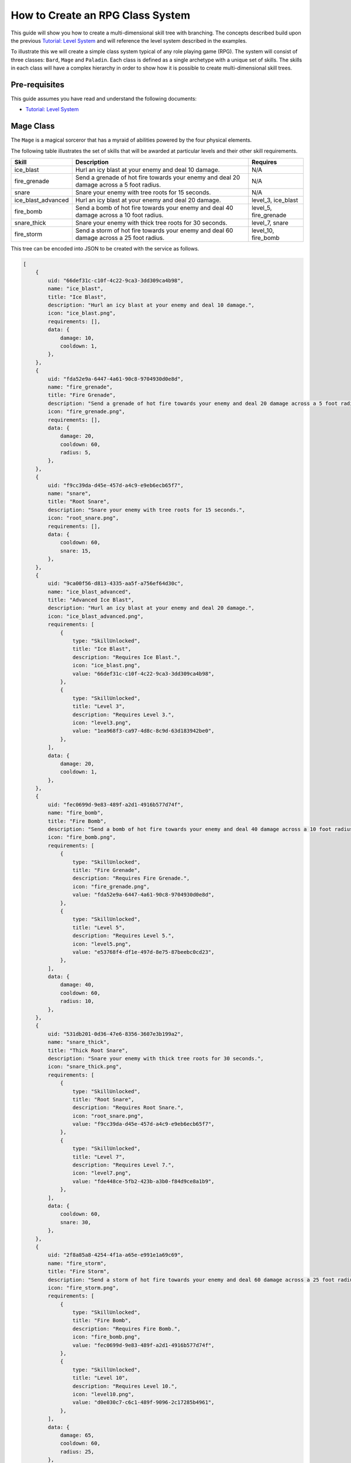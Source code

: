=================================
How to Create an RPG Class System
=================================

This guide will show you how to create a multi-dimensional skill tree with branching. The concepts described build upon the previous `Tutorial: Level System <tutorial_levels>`_ and will reference the level system described in the examples.

To illustrate this we will create a simple class system typical of any role playing game (RPG). The system will consist of three classes: ``Bard``\ , ``Mage`` and ``Paladin``. Each class is defined as a single archetype with a unique set of skills. The skills in each class will have a complex hierarchy in order to show how it is possible to create multi-dimensional skill trees.

Pre-requisites
--------------

This guide assumes you have read and understand the following documents:


* `Tutorial: Level System <tutorial_levels>`_

Mage Class
----------

The ``Mage`` is a magical sorceror that has a myraid of abilities powered by the four physical elements.

The following table illustrates the set of skills that will be awarded at particular levels and their other skill requirements.

.. list-table::
   :header-rows: 1

   * - Skill
     - Description
     - Requires
   * - ice_blast
     - Hurl an icy blast at your enemy and deal 10 damage.
     - N/A
   * - fire_grenade
     - Send a grenade of hot fire towards your enemy and deal 20 damage across a 5 foot radius.
     - N/A
   * - snare
     - Snare your enemy with tree roots for 15 seconds.
     - N/A
   * - ice_blast_advanced
     - Hurl an icy blast at your enemy and deal 20 damage.
     - level_3, ice_blast
   * - fire_bomb
     - Send a bomb of hot fire towards your enemy and deal 40 damage across a 10 foot radius.
     - level_5, fire_grenade
   * - snare_thick
     - Snare your enemy with thick tree roots for 30 seconds.
     - level_7, snare
   * - fire_storm
     - Send a storm of hot fire towards your enemy and deal 60 damage across a 25 foot radius.
     - level_10, fire_bomb


This tree can be encoded into JSON to be created with the service as follows.

.. code-block:: javascript

   [
       {
           uid: "66def31c-c10f-4c22-9ca3-3dd309ca4b98",
           name: "ice_blast",
           title: "Ice Blast",
           description: "Hurl an icy blast at your enemy and deal 10 damage.",
           icon: "ice_blast.png",
           requirements: [],
           data: {
               damage: 10,
               cooldown: 1,
           },
       },
       {
           uid: "fda52e9a-6447-4a61-90c8-9704930d0e8d",
           name: "fire_grenade",
           title: "Fire Grenade",
           description: "Send a grenade of hot fire towards your enemy and deal 20 damage across a 5 foot radius.",
           icon: "fire_grenade.png",
           requirements: [],
           data: {
               damage: 20,
               cooldown: 60,
               radius: 5,
           },
       },
       {
           uid: "f9cc39da-d45e-457d-a4c9-e9eb6ecb65f7",
           name: "snare",
           title: "Root Snare",
           description: "Snare your enemy with tree roots for 15 seconds.",
           icon: "root_snare.png",
           requirements: [],
           data: {
               cooldown: 60,
               snare: 15,
           },
       },
       {
           uid: "9ca00f56-d813-4335-aa5f-a756ef64d30c",
           name: "ice_blast_advanced",
           title: "Advanced Ice Blast",
           description: "Hurl an icy blast at your enemy and deal 20 damage.",
           icon: "ice_blast_advanced.png",
           requirements: [
               {
                   type: "SkillUnlocked",
                   title: "Ice Blast",
                   description: "Requires Ice Blast.",
                   icon: "ice_blast.png",
                   value: "66def31c-c10f-4c22-9ca3-3dd309ca4b98",
               },
               {
                   type: "SkillUnlocked",
                   title: "Level 3",
                   description: "Requires Level 3.",
                   icon: "level3.png",
                   value: "1ea968f3-ca97-4d8c-8c9d-63d183942be0",
               },
           ],
           data: {
               damage: 20,
               cooldown: 1,
           },
       },
       {
           uid: "fec0699d-9e83-489f-a2d1-4916b577d74f",
           name: "fire_bomb",
           title: "Fire Bomb",
           description: "Send a bomb of hot fire towards your enemy and deal 40 damage across a 10 foot radius.",
           icon: "fire_bomb.png",
           requirements: [
               {
                   type: "SkillUnlocked",
                   title: "Fire Grenade",
                   description: "Requires Fire Grenade.",
                   icon: "fire_grenade.png",
                   value: "fda52e9a-6447-4a61-90c8-9704930d0e8d",
               },
               {
                   type: "SkillUnlocked",
                   title: "Level 5",
                   description: "Requires Level 5.",
                   icon: "level5.png",
                   value: "e53768f4-df1e-497d-8e75-87beebc0cd23",
               },
           ],
           data: {
               damage: 40,
               cooldown: 60,
               radius: 10,
           },
       },
       {
           uid: "531db201-0d36-47e6-8356-3607e3b199a2",
           name: "snare_thick",
           title: "Thick Root Snare",
           description: "Snare your enemy with thick tree roots for 30 seconds.",
           icon: "snare_thick.png",
           requirements: [
               {
                   type: "SkillUnlocked",
                   title: "Root Snare",
                   description: "Requires Root Snare.",
                   icon: "root_snare.png",
                   value: "f9cc39da-d45e-457d-a4c9-e9eb6ecb65f7",
               },
               {
                   type: "SkillUnlocked",
                   title: "Level 7",
                   description: "Requires Level 7.",
                   icon: "level7.png",
                   value: "fde448ce-5fb2-423b-a3b0-f84d9ce8a1b9",
               },
           ],
           data: {
               cooldown: 60,
               snare: 30,
           },
       },
       {
           uid: "2f8a85a8-4254-4f1a-a65e-e991e1a69c69",
           name: "fire_storm",
           title: "Fire Storm",
           description: "Send a storm of hot fire towards your enemy and deal 60 damage across a 25 foot radius.",
           icon: "fire_storm.png",
           requirements: [
               {
                   type: "SkillUnlocked",
                   title: "Fire Bomb",
                   description: "Requires Fire Bomb.",
                   icon: "fire_bomb.png",
                   value: "fec0699d-9e83-489f-a2d1-4916b577d74f",
               },
               {
                   type: "SkillUnlocked",
                   title: "Level 10",
                   description: "Requires Level 10.",
                   icon: "level10.png",
                   value: "d0e030c7-c6c1-489f-9096-2c17285b4961",
               },
           ],
           data: {
               damage: 65,
               cooldown: 60,
               radius: 25,
           },
       },
   ];

The archetype definition will reference the three root skills of ``ice_blast``\ , ``fire_grenade`` and ``snare``. The system will then discover the remaning skills in the archetype automatically.

.. code-block:: javascript

   {
       name: "mage",
       title: "Mage",
       description: "The Mage is a powerful sorceror that controls the four elements.",
       icon: "mage.png",
       skills: [
           "66def31c-c10f-4c22-9ca3-3dd309ca4b98",
           "fda52e9a-6447-4a61-90c8-9704930d0e8d",
           "f9cc39da-d45e-457d-a4c9-e9eb6ecb65f7",
       ],
       data: undefined,
   }

Paladin Class
-------------

The ``Paladin`` is a holy warrior blessed by the Gods with supernatural strength.

The following table illustrates the set of skills that will be awarded at particular levels and their other skill requirements.

.. list-table::
   :header-rows: 1

   * - Skill
     - Description
     - Requires
   * - shield
     - Protects the user from 10 damage for 5 seconds.
     - N/A
   * - slash
     - Slash enemy with your broad sword for 10 damage.
     - N/A
   * - heal
     - Heal yourself for 10 hit points.
     - N/A
   * - heavy_shield
     - Protects the user from 20 damage for 10 seconds.
     - level_3, shield
   * - hack_n_slash
     - Hack and slash your enemy for 15 damage.
     - level_5, slash
   * - heal_advanced
     - Heal yourself for 20 hit points.
     - level_7, heal
   * - gods_might
     - Deal 20 damage to your opponent while healing yourself for 10 hit points.
     - level_10, heal, heavy_shield


This tree can be encoded into JSON to be created with the service as follows.

.. code-block:: javascript

   [
       {
           uid: "d3f56fd6-9d00-4401-99de-029d5f92d594",
           name: "shield",
           title: "Shield",
           description: "Protects the user from 10 damage for 5 seconds.",
           icon: "shield.png",
           requirements: [],
           data: {
               shield: 10,
               cooldown: 1,
               duration: 5,
           },
       },
       {
           uid: "c4348f24-5c9e-4d84-a404-fa19aee752bb",
           name: "slash",
           title: "Slash",
           description: "Slash enemy with your broad sword for 10 damage.",
           icon: "slash.png",
           requirements: [],
           data: {
               damage: 10,
               cooldown: 1,
           },
       },
       {
           uid: "0e7bb2e2-b6bb-47b0-b51e-392279334254",
           name: "heal",
           title: "Heal",
           description: "Heal yourself for 10 hit points.",
           icon: "heal.png",
           requirements: [],
           data: {
               restore: 10,
               cooldown: 5,
           },
       },
       {
           uid: "65ea5c76-dd3f-43fd-8a27-f89f9bbfa2f5",
           name: "heavy_shield",
           title: "Heavy Shield",
           description: "Protects the user from 20 damage for 10 seconds.",
           icon: "heavy_shield.png",
           requirements: [
               {
                   uid: uuid.v4(),
                   type: "SkillUnlocked",
                   title: "Shield",
                   description: "Requires Shield.",
                   icon: "shield.png",
                   value: "d3f56fd6-9d00-4401-99de-029d5f92d594",
               },
               {
                   type: "SkillUnlocked",
                   title: "Level 3",
                   description: "Requires Level 3.",
                   icon: "level3.png",
                   value: "1ea968f3-ca97-4d8c-8c9d-63d183942be0",
               },
           ],
           data: {
               shield: 20,
               cooldown: 1,
               duration: 10,
           },
       },
       {
           uid: "7cfc22ef-418d-48e1-8e9a-147e65759f66",
           name: "hack_n_slash",
           title: "Hack 'n Slash",
           description: "Hack and slash your enemy for 15 damage.",
           icon: "hack_n_slash.png",
           requirements: [
               {
                   uid: uuid.v4(),
                   type: "SkillUnlocked",
                   title: "slash",
                   description: "Requires Slash.",
                   icon: "slash.png",
                   value: "c4348f24-5c9e-4d84-a404-fa19aee752bb",
               },
               {
                   type: "SkillUnlocked",
                   title: "Level 5",
                   description: "Requires Level 5.",
                   icon: "level5.png",
                   value: "e53768f4-df1e-497d-8e75-87beebc0cd23",
               },
           ],
           data: {
               damage: 15,
               cooldown: 1,
           },
       },
       {
           uid: "6c8bf035-58db-4a6b-a34e-c3045cd13c8c",
           name: "heal_advanced",
           title: "Advanced Heal",
           description: "Heal yourself for 20 hit points.",
           icon: "heal_advanced.png",
           requirements: [
               {
                   uid: uuid.v4(),
                   type: "SkillUnlocked",
                   title: "Heal",
                   description: "Requires Heal.",
                   icon: "heal.png",
                   value: "0e7bb2e2-b6bb-47b0-b51e-392279334254",
               },
               {
                   type: "SkillUnlocked",
                   title: "Level 7",
                   description: "Requires Level 7.",
                   icon: "level7.png",
                   value: "fde448ce-5fb2-423b-a3b0-f84d9ce8a1b9",
               },
           ],
           data: {
               restore: 20,
               cooldown: 1,
               duration: 10,
           },
       },
       {
           uid: "6c8bf035-58db-4a6b-a34e-c3045cd13c8c",
           name: "gods_might",
           title: "God's Might",
           description: "Deal 15 damage to your opponent while healing yourself for 10 hit points.",
           icon: "gods_might.png",
           requirements: [
               {
                   uid: uuid.v4(),
                   type: "SkillUnlocked",
                   title: "Heal",
                   description: "Requires Heal.",
                   icon: "heal.png",
                   value: "0e7bb2e2-b6bb-47b0-b51e-392279334254",
               },
               {
                   uid: uuid.v4(),
                   type: "SkillUnlocked",
                   title: "Hack 'n Slash",
                   description: "Requires Hack 'n Slash.",
                   icon: "hack_n_slash.png",
                   value: "7cfc22ef-418d-48e1-8e9a-147e65759f66",
               },
               {
                   type: "SkillUnlocked",
                   title: "Level 7",
                   description: "Requires Level 7.",
                   icon: "level7.png",
                   value: "fde448ce-5fb2-423b-a3b0-f84d9ce8a1b9",
               },
           ],
           data: {
               damage: 15,
               cooldown: 10,
               restore: 10,
           },
       },
   ];

The archetype definition will reference the three root skills of ``shield``\ , ``slash`` and ``heal``. The system will then discover the remaning skills in the archetype automatically.

.. code-block:: javascript

   {
       name: "paladin",
       title: "Paladin",
       description: "The Paladin is a holy warrior blessed by the Gods with supernatural strength.",
       icon: "paladin.png",
       skills: [
           "d3f56fd6-9d00-4401-99de-029d5f92d594",
           "c4348f24-5c9e-4d84-a404-fa19aee752bb",
           "0e7bb2e2-b6bb-47b0-b51e-392279334254",
       ],
       data: undefined,
   }

Bard Class
----------

The ``Bard`` is a world-class musician whose songs can heal and uplift even the most tainted of hearts.

The following table illustrates the set of skills that will be awarded at particular levels and their other skill requirements.

.. list-table::
   :header-rows: 1

   * - Skill
     - Description
     - Requires
   * - heal_ballad
     - Heal all members of your group for 10 hit points.
     - N/A
   * - dexterity_song
     - Increase the dexterity of your entire group by 20 for 30 seconds.
     - N/A
   * - heal_song
     - Heal all members of your group for 25 hit points.
     - level_5, heal_ballad


This tree can be encoded into JSON to be created with the service as follows.

.. code-block:: javascript

   [
       {
           uid: "82bfd405-26aa-4f33-9293-c4b638f9f7f4",
           dateCreated: new Date(),
           dateModified: new Date(),
           version: 0,
           name: "heal_ballad",
           title: "Ballad of Healing",
           description: "Heal all members of your group for 10 hit points.",
           icon: "heal_ballad.png",
           requirements: [],
           data: {
               restore: 10,
               cooldown: 5,
           },
       },
       {
           uid: "38893137-1200-47dc-a04f-0a01728ac893",
           dateCreated: new Date(),
           dateModified: new Date(),
           version: 0,
           name: "dexterity_song",
           title: "Song of Dexterity",
           description: "Increase the dexterity of your entire group by 20 for 30 seconds.",
           icon: "dexterity_song.png",
           requirements: [],
           data: {
               dexterity: 20,
               cooldown: 1,
               duration: 30,
           },
       },
       {
           uid: "9adc9968-5885-4bac-bb54-d97662e3b22e",
           dateCreated: new Date(),
           dateModified: new Date(),
           version: 0,
           name: "heal_song",
           title: "Song of Healing",
           description: "Heal all members of your group for 25 hit points.",
           icon: "heal_song.png",
           requirements: [
               {
                   uid: uuid.v4(),
                   type: "SkillUnlocked",
                   title: "Ballad of Healing",
                   description: "Requires Ballad of Healing.",
                   icon: "heal_ballad.png",
                   value: "82bfd405-26aa-4f33-9293-c4b638f9f7f4",
               },
               {
                   type: "SkillUnlocked",
                   title: "Level 5",
                   description: "Requires Level 5.",
                   icon: "level5.png",
                   value: "e53768f4-df1e-497d-8e75-87beebc0cd23",
               },
           ],
           data: {
               restore: 25,
               cooldown: 5,
           },
       },
   ];

The archetype definition will reference the three root skills of ``heal_ballad`` and ``dexterity_song``. The system will then discover the remaning skills in the archetype automatically.

.. code-block:: javascript

   {
       name: "bard",
       title: "Bard",
       description:
           "The Bard is a world-class musician whose songs can heal and uplift even the most tainted of hearts.",
       icon: "bard.png",
       skills: ["82bfd405-26aa-4f33-9293-c4b638f9f7f4", "38893137-1200-47dc-a04f-0a01728ac893"],
       data: undefined,
   }
